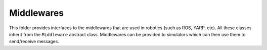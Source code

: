 Middlewares
===========

This folder provides interfaces to the middlewares that are used in robotics (such as ROS, YARP, etc). All these
classes inherit from the ``Middleware`` abstract class. Middlewares can be provided to simulators which can then use
them to send/receive messages.


